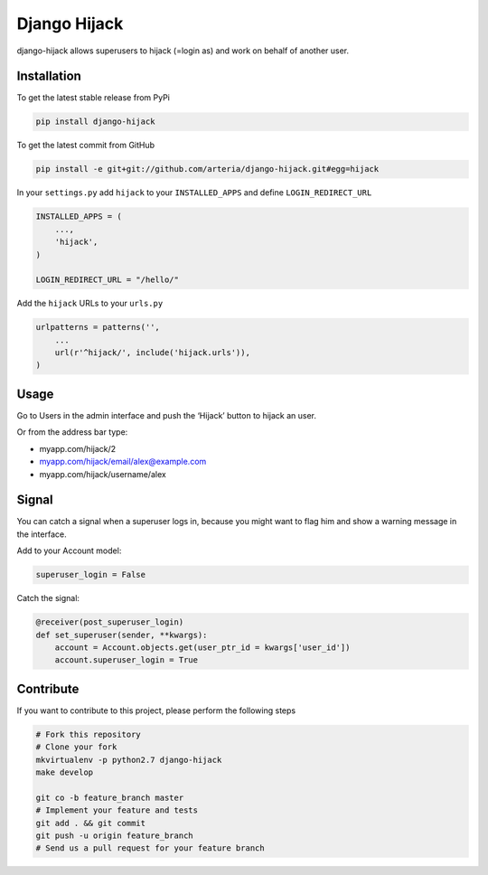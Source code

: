 Django Hijack
============

django-hijack allows superusers to hijack (=login as) and work on behalf of another user.

Installation
------------

To get the latest stable release from PyPi

.. code-block:: bash

    pip install django-hijack

To get the latest commit from GitHub

.. code-block:: bash

    pip install -e git+git://github.com/arteria/django-hijack.git#egg=hijack


In your ``settings.py`` add ``hijack`` to your ``INSTALLED_APPS`` and define ``LOGIN_REDIRECT_URL``

.. code-block:: python

    INSTALLED_APPS = (
        ...,
        'hijack',
    )

    LOGIN_REDIRECT_URL = "/hello/"


Add the ``hijack`` URLs to your ``urls.py``

.. code-block:: python

    urlpatterns = patterns('',
        ...
        url(r'^hijack/', include('hijack.urls')),
    )




Usage
-----

Go to Users in the admin interface and push the ‘Hijack’ button to hijack an user.

Or from the address bar type:

* myapp.com/hijack/2
* myapp.com/hijack/email/alex@example.com
* myapp.com/hijack/username/alex

Signal
------

You can catch a signal when a superuser logs in, because you might want to flag him and show a warning message in the interface.

Add to your Account model:

.. code-block:: python

    superuser_login = False

Catch the signal:

.. code-block:: python

    @receiver(post_superuser_login)
    def set_superuser(sender, **kwargs):
        account = Account.objects.get(user_ptr_id = kwargs['user_id'])
        account.superuser_login = True


Contribute
----------

If you want to contribute to this project, please perform the following steps

.. code-block:: bash

    # Fork this repository
    # Clone your fork
    mkvirtualenv -p python2.7 django-hijack
    make develop

    git co -b feature_branch master
    # Implement your feature and tests
    git add . && git commit
    git push -u origin feature_branch
    # Send us a pull request for your feature branch


.. image:: https://d2weczhvl823v0.cloudfront.net/philippeowagner/django-hijack/trend.png
   :alt: Bitdeli badge
   :target: https://bitdeli.com/free

